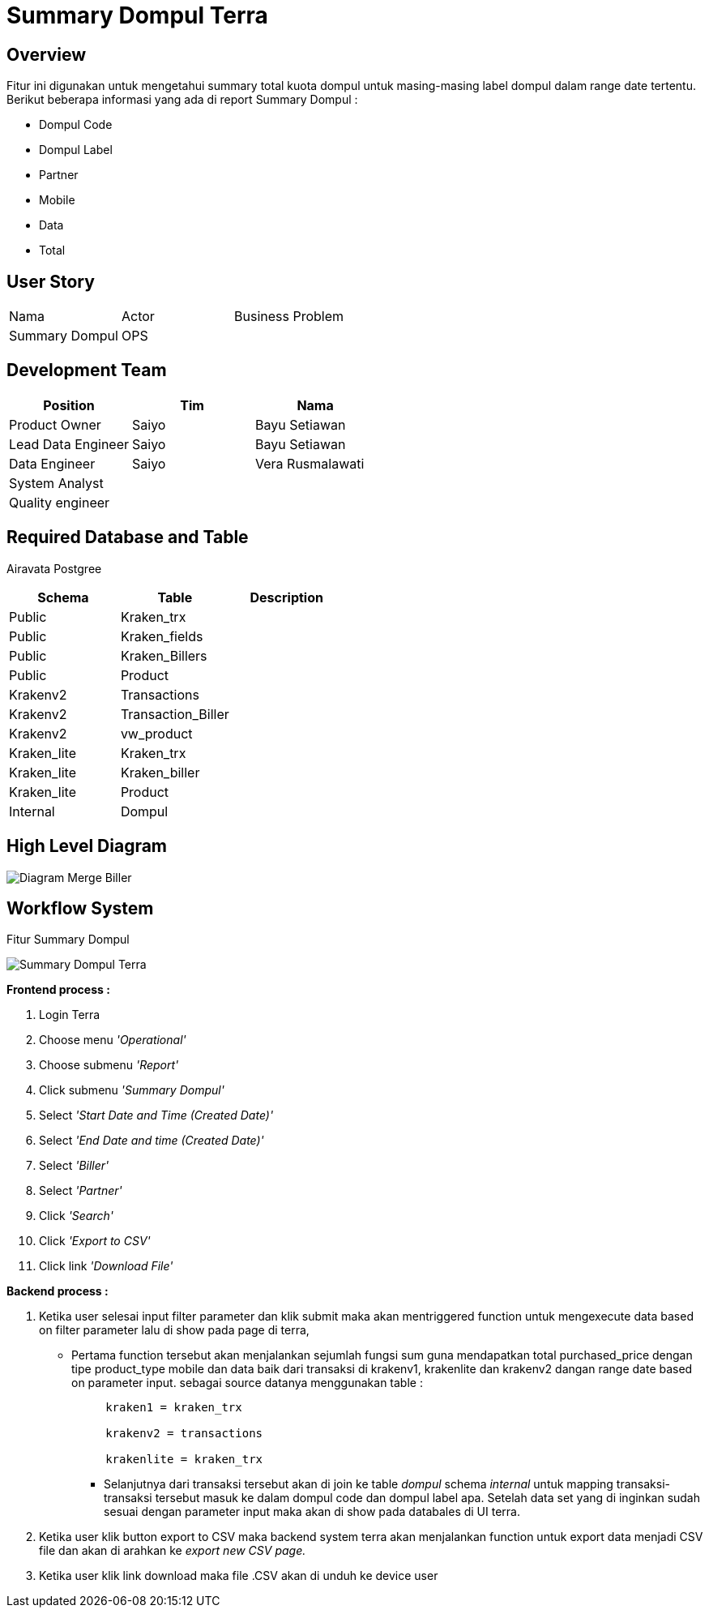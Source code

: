 = Summary Dompul Terra

== Overview

Fitur ini digunakan untuk mengetahui summary total kuota dompul untuk masing-masing label dompul dalam range date tertentu.
Berikut beberapa informasi yang ada di report Summary Dompul :

* Dompul Code
* Dompul Label
* Partner
* Mobile
* Data
* Total

== User Story

|===
| Nama | Actor | Business Problem 
| Summary Dompul 
| OPS
| 
|===

== Development Team

|===
| Position | Tim | Nama

| Product Owner
| Saiyo
| Bayu Setiawan

| Lead Data Engineer
| Saiyo
| Bayu Setiawan

| Data Engineer
| Saiyo
| Vera Rusmalawati

| System Analyst
|
|

| Quality engineer
|
|
|===

== Required Database and Table

Airavata Postgree 

|===
| Schema | Table | Description

| Public 
| Kraken_trx 
|

| Public 
| Kraken_fields 
|

| Public 
| Kraken_Billers
|

| Public 
| Product 
|

| Krakenv2 
| Transactions 
|

| Krakenv2 
| Transaction_Biller
|

| Krakenv2 
| vw_product
|

| Kraken_lite 
| Kraken_trx 
|

| Kraken_lite 
| Kraken_biller 
|

| Kraken_lite 
| Product 
|

| Internal 
| Dompul 
|

|===

== High Level Diagram

image::../images-terra/terra-Diagram_-_Merge_Biller.png[Diagram Merge Biller]

== Workflow System

Fitur Summary Dompul

image::../images-terra/terra-Workflow_-_Summary_Dompul.png[Summary Dompul Terra]

*Frontend process :*

. Login Terra
. Choose menu _'Operational'_
. Choose submenu _'Report'_
. Click submenu _'Summary Dompul'_
. Select _'Start Date and Time (Created Date)'_
. Select _'End Date and time (Created Date)'_
. Select _'Biller'_
. Select _'Partner'_
. Click _'Search'_
. Click _'Export to CSV'_
. Click link _'Download File'_

*Backend process :*

. Ketika user selesai input filter parameter dan klik submit maka akan mentriggered function untuk mengexecute data based on filter parameter lalu di show pada page  di terra,
 ** Pertama function tersebut akan menjalankan sejumlah fungsi sum guna mendapatkan total purchased_price dengan tipe product_type mobile dan data baik dari transaksi di krakenv1, krakenlite dan krakenv2 dangan range date based on parameter input.
sebagai source datanya menggunakan table :
+
....
     kraken1 = kraken_trx

     krakenv2 = transactions

     krakenlite = kraken_trx
....

* Selanjutnya dari transaksi tersebut akan di join ke table _dompul_ schema _internal_ untuk mapping transaksi-transaksi tersebut masuk ke dalam dompul code dan dompul label apa.
Setelah data set yang di inginkan sudah sesuai dengan parameter input maka akan di show pada databales di UI terra.

. Ketika user klik button export to CSV maka backend system terra akan menjalankan function untuk export data menjadi CSV file dan akan di arahkan ke _export new CSV page._
. Ketika user klik link download maka file .CSV akan di unduh ke device user
